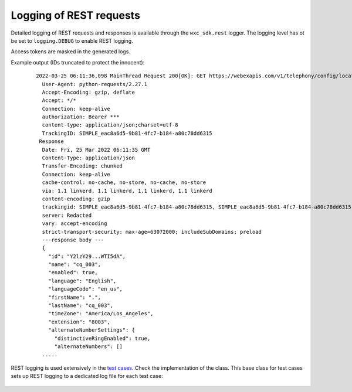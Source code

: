 Logging of REST requests
========================

Detailed logging of REST requests and responses is available through the ``wxc_sdk.rest`` logger.
The logging level has ot be set to ``logging.DEBUG`` to enable REST logging.

Access tokens are masked in the generated logs.

Example output (IDs truncated to protect the innocent):

    ::

        2022-03-25 06:11:36,098 MainThread Request 200[OK]: GET https://webexapis.com/v1/telephony/config/locations/Y2l...k5NA/queues/Y2lzY2..TI5dA
          User-Agent: python-requests/2.27.1
          Accept-Encoding: gzip, deflate
          Accept: */*
          Connection: keep-alive
          authorization: Bearer ***
          content-type: application/json;charset=utf-8
          TrackingID: SIMPLE_eac8a6d5-9b81-4fc7-b184-a80c78dd6315
         Response
          Date: Fri, 25 Mar 2022 06:11:35 GMT
          Content-Type: application/json
          Transfer-Encoding: chunked
          Connection: keep-alive
          cache-control: no-cache, no-store, no-cache, no-store
          via: 1.1 linkerd, 1.1 linkerd, 1.1 linkerd, 1.1 linkerd
          content-encoding: gzip
          trackingid: SIMPLE_eac8a6d5-9b81-4fc7-b184-a80c78dd6315, SIMPLE_eac8a6d5-9b81-4fc7-b184-a80c78dd6315
          server: Redacted
          vary: accept-encoding
          strict-transport-security: max-age=63072000; includeSubDomains; preload
          ---response body ---
          {
            "id": "Y2lzY29...WTI5dA",
            "name": "cq_003",
            "enabled": true,
            "language": "English",
            "languageCode": "en_us",
            "firstName": ".",
            "lastName": "cq_003",
            "timeZone": "America/Los_Angeles",
            "extension": "8003",
            "alternateNumberSettings": {
              "distinctiveRingEnabled": true,
              "alternateNumbers": []
          .....

REST logging is used extensively in the `test cases`_. Check the implementation of the class.
This base class for test cases sets up REST logging to a dedicated log file for each test case:

    .. autoclass:: tests.base.TestCaseWithLog()

.. _test cases: https://github.com/jeokrohn/wxc_sdk/tree/master/tests
